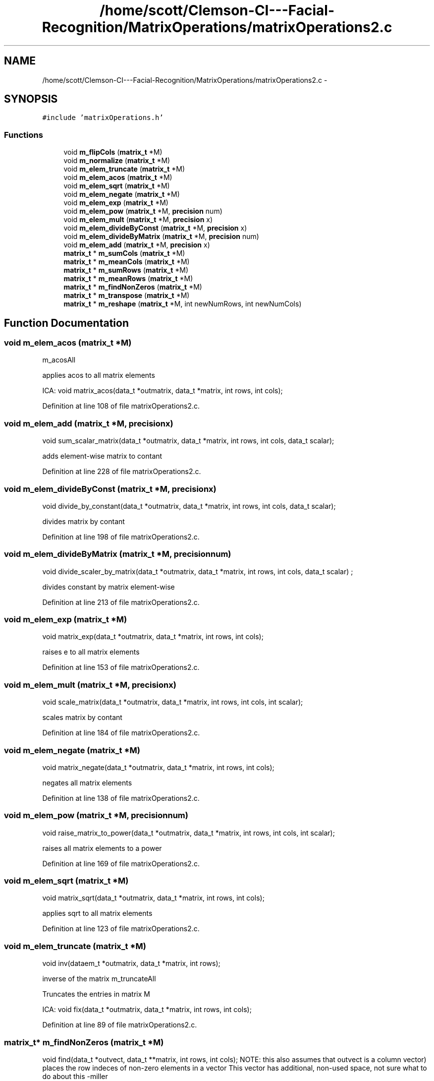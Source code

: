 .TH "/home/scott/Clemson-CI---Facial-Recognition/MatrixOperations/matrixOperations2.c" 3 "Fri Oct 2 2015" "Facial Recognition - Common Code" \" -*- nroff -*-
.ad l
.nh
.SH NAME
/home/scott/Clemson-CI---Facial-Recognition/MatrixOperations/matrixOperations2.c \- 
.SH SYNOPSIS
.br
.PP
\fC#include 'matrixOperations\&.h'\fP
.br

.SS "Functions"

.in +1c
.ti -1c
.RI "void \fBm_flipCols\fP (\fBmatrix_t\fP *M)"
.br
.ti -1c
.RI "void \fBm_normalize\fP (\fBmatrix_t\fP *M)"
.br
.ti -1c
.RI "void \fBm_elem_truncate\fP (\fBmatrix_t\fP *M)"
.br
.ti -1c
.RI "void \fBm_elem_acos\fP (\fBmatrix_t\fP *M)"
.br
.ti -1c
.RI "void \fBm_elem_sqrt\fP (\fBmatrix_t\fP *M)"
.br
.ti -1c
.RI "void \fBm_elem_negate\fP (\fBmatrix_t\fP *M)"
.br
.ti -1c
.RI "void \fBm_elem_exp\fP (\fBmatrix_t\fP *M)"
.br
.ti -1c
.RI "void \fBm_elem_pow\fP (\fBmatrix_t\fP *M, \fBprecision\fP num)"
.br
.ti -1c
.RI "void \fBm_elem_mult\fP (\fBmatrix_t\fP *M, \fBprecision\fP x)"
.br
.ti -1c
.RI "void \fBm_elem_divideByConst\fP (\fBmatrix_t\fP *M, \fBprecision\fP x)"
.br
.ti -1c
.RI "void \fBm_elem_divideByMatrix\fP (\fBmatrix_t\fP *M, \fBprecision\fP num)"
.br
.ti -1c
.RI "void \fBm_elem_add\fP (\fBmatrix_t\fP *M, \fBprecision\fP x)"
.br
.ti -1c
.RI "\fBmatrix_t\fP * \fBm_sumCols\fP (\fBmatrix_t\fP *M)"
.br
.ti -1c
.RI "\fBmatrix_t\fP * \fBm_meanCols\fP (\fBmatrix_t\fP *M)"
.br
.ti -1c
.RI "\fBmatrix_t\fP * \fBm_sumRows\fP (\fBmatrix_t\fP *M)"
.br
.ti -1c
.RI "\fBmatrix_t\fP * \fBm_meanRows\fP (\fBmatrix_t\fP *M)"
.br
.ti -1c
.RI "\fBmatrix_t\fP * \fBm_findNonZeros\fP (\fBmatrix_t\fP *M)"
.br
.ti -1c
.RI "\fBmatrix_t\fP * \fBm_transpose\fP (\fBmatrix_t\fP *M)"
.br
.ti -1c
.RI "\fBmatrix_t\fP * \fBm_reshape\fP (\fBmatrix_t\fP *M, int newNumRows, int newNumCols)"
.br
.in -1c
.SH "Function Documentation"
.PP 
.SS "void m_elem_acos (\fBmatrix_t\fP *M)"
m_acosAll
.PP
applies acos to all matrix elements
.PP
ICA: void matrix_acos(data_t *outmatrix, data_t *matrix, int rows, int cols); 
.PP
Definition at line 108 of file matrixOperations2\&.c\&.
.SS "void m_elem_add (\fBmatrix_t\fP *M, \fBprecision\fPx)"
void sum_scalar_matrix(data_t *outmatrix, data_t *matrix, int rows, int cols, data_t scalar);
.PP
adds element-wise matrix to contant 
.PP
Definition at line 228 of file matrixOperations2\&.c\&.
.SS "void m_elem_divideByConst (\fBmatrix_t\fP *M, \fBprecision\fPx)"
void divide_by_constant(data_t *outmatrix, data_t *matrix, int rows, int cols, data_t scalar);
.PP
divides matrix by contant 
.PP
Definition at line 198 of file matrixOperations2\&.c\&.
.SS "void m_elem_divideByMatrix (\fBmatrix_t\fP *M, \fBprecision\fPnum)"
void divide_scaler_by_matrix(data_t *outmatrix, data_t *matrix, int rows, int cols, data_t scalar) ;
.PP
divides constant by matrix element-wise 
.PP
Definition at line 213 of file matrixOperations2\&.c\&.
.SS "void m_elem_exp (\fBmatrix_t\fP *M)"
void matrix_exp(data_t *outmatrix, data_t *matrix, int rows, int cols);
.PP
raises e to all matrix elements 
.PP
Definition at line 153 of file matrixOperations2\&.c\&.
.SS "void m_elem_mult (\fBmatrix_t\fP *M, \fBprecision\fPx)"
void scale_matrix(data_t *outmatrix, data_t *matrix, int rows, int cols, int scalar);
.PP
scales matrix by contant 
.PP
Definition at line 184 of file matrixOperations2\&.c\&.
.SS "void m_elem_negate (\fBmatrix_t\fP *M)"
void matrix_negate(data_t *outmatrix, data_t *matrix, int rows, int cols);
.PP
negates all matrix elements 
.PP
Definition at line 138 of file matrixOperations2\&.c\&.
.SS "void m_elem_pow (\fBmatrix_t\fP *M, \fBprecision\fPnum)"
void raise_matrix_to_power(data_t *outmatrix, data_t *matrix, int rows, int cols, int scalar);
.PP
raises all matrix elements to a power 
.PP
Definition at line 169 of file matrixOperations2\&.c\&.
.SS "void m_elem_sqrt (\fBmatrix_t\fP *M)"
void matrix_sqrt(data_t *outmatrix, data_t *matrix, int rows, int cols);
.PP
applies sqrt to all matrix elements 
.PP
Definition at line 123 of file matrixOperations2\&.c\&.
.SS "void m_elem_truncate (\fBmatrix_t\fP *M)"
void inv(dataem_t *outmatrix, data_t *matrix, int rows);
.PP
inverse of the matrix m_truncateAll
.PP
Truncates the entries in matrix M
.PP
ICA: void fix(data_t *outmatrix, data_t *matrix, int rows, int cols); 
.PP
Definition at line 89 of file matrixOperations2\&.c\&.
.SS "\fBmatrix_t\fP* m_findNonZeros (\fBmatrix_t\fP *M)"
void find(data_t *outvect, data_t **matrix, int rows, int cols); NOTE: this also assumes that outvect is a column vector) places the row indeces of non-zero elements in a vector This vector has additional, non-used space, not sure what to do about this -miller 
.PP
Definition at line 320 of file matrixOperations2\&.c\&.
.SS "void m_flipCols (\fBmatrix_t\fP *M)"
m_flipCols
.PP
Swaps columns in M from left to right
.PP
ICA: void fliplr(data_t *outmatrix, data_t *matrix, int rows, int cols) 
.PP
Definition at line 15 of file matrixOperations2\&.c\&.
.SS "\fBmatrix_t\fP* m_meanCols (\fBmatrix_t\fP *M)"
void mean_of_matrix(data_t *outmatrix, data_t *matrix, int rows, int cols);
.PP
takes the mean value of each column 
.PP
Definition at line 266 of file matrixOperations2\&.c\&.
.SS "\fBmatrix_t\fP* m_meanRows (\fBmatrix_t\fP *M)"
void mean_of_matrix_by_rows(data_t *outmatrix,data_t *matrix,int rows,int cols);
.PP
takes the mean of the rows of a matrix, returns a col vect 
.PP
Definition at line 303 of file matrixOperations2\&.c\&.
.SS "void m_normalize (\fBmatrix_t\fP *M)"
void normalize(data_t *outmatrix, data_t *matrix, int rows, int cols);
.PP
normalizes the matrix 
.PP
Definition at line 33 of file matrixOperations2\&.c\&.
.SS "\fBmatrix_t\fP* m_reshape (\fBmatrix_t\fP *M, intnewNumRows, intnewNumCols)"
void reshape(data_t **outmatrix, int outRows, int outCols, data_t **matrix, int rows, int cols)
.PP
reshapes matrix by changing dimensions, keeping data 
.PP
Definition at line 363 of file matrixOperations2\&.c\&.
.SS "\fBmatrix_t\fP* m_sumCols (\fBmatrix_t\fP *M)"
void sum_columns(data_t *outmatrix, data_t *matrix, int rows, int cols);
.PP
sums the columns of a matrix, returns a row vector 
.PP
Definition at line 245 of file matrixOperations2\&.c\&.
.SS "\fBmatrix_t\fP* m_sumRows (\fBmatrix_t\fP *M)"
void sum_rows(data_t *outmatrix, data_t *matrix, int rows, int cols);
.PP
sums the rows of a matrix, returns a col vect 
.PP
Definition at line 282 of file matrixOperations2\&.c\&.
.SS "\fBmatrix_t\fP* m_transpose (\fBmatrix_t\fP *M)"
transpose matrix
.PP
This function transposes a matrix
.PP
ICA: void transpose(data_t *outmatrix, data_t *matrix, int rows, int cols); 
.PP
Definition at line 346 of file matrixOperations2\&.c\&.
.SH "Author"
.PP 
Generated automatically by Doxygen for Facial Recognition - Common Code from the source code\&.
